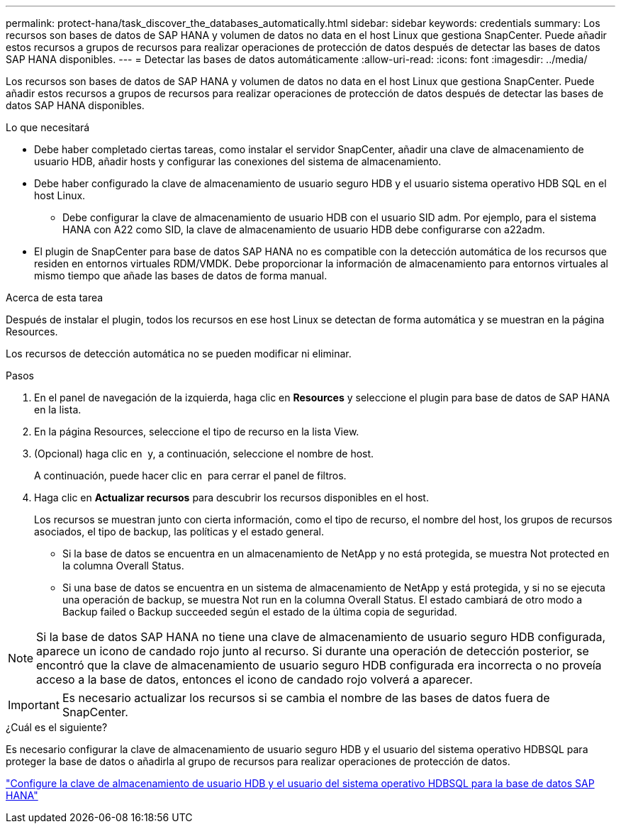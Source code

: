 ---
permalink: protect-hana/task_discover_the_databases_automatically.html 
sidebar: sidebar 
keywords: credentials 
summary: Los recursos son bases de datos de SAP HANA y volumen de datos no data en el host Linux que gestiona SnapCenter. Puede añadir estos recursos a grupos de recursos para realizar operaciones de protección de datos después de detectar las bases de datos SAP HANA disponibles. 
---
= Detectar las bases de datos automáticamente
:allow-uri-read: 
:icons: font
:imagesdir: ../media/


[role="lead"]
Los recursos son bases de datos de SAP HANA y volumen de datos no data en el host Linux que gestiona SnapCenter. Puede añadir estos recursos a grupos de recursos para realizar operaciones de protección de datos después de detectar las bases de datos SAP HANA disponibles.

.Lo que necesitará
* Debe haber completado ciertas tareas, como instalar el servidor SnapCenter, añadir una clave de almacenamiento de usuario HDB, añadir hosts y configurar las conexiones del sistema de almacenamiento.
* Debe haber configurado la clave de almacenamiento de usuario seguro HDB y el usuario sistema operativo HDB SQL en el host Linux.
+
** Debe configurar la clave de almacenamiento de usuario HDB con el usuario SID adm. Por ejemplo, para el sistema HANA con A22 como SID, la clave de almacenamiento de usuario HDB debe configurarse con a22adm.


* El plugin de SnapCenter para base de datos SAP HANA no es compatible con la detección automática de los recursos que residen en entornos virtuales RDM/VMDK. Debe proporcionar la información de almacenamiento para entornos virtuales al mismo tiempo que añade las bases de datos de forma manual.


.Acerca de esta tarea
Después de instalar el plugin, todos los recursos en ese host Linux se detectan de forma automática y se muestran en la página Resources.

Los recursos de detección automática no se pueden modificar ni eliminar.

.Pasos
. En el panel de navegación de la izquierda, haga clic en *Resources* y seleccione el plugin para base de datos de SAP HANA en la lista.
. En la página Resources, seleccione el tipo de recurso en la lista View.
. (Opcional) haga clic en *image:../media/filter_icon.gif[""]* y, a continuación, seleccione el nombre de host.
+
A continuación, puede hacer clic en *image:../media/filter_icon.gif[""]* para cerrar el panel de filtros.

. Haga clic en *Actualizar recursos* para descubrir los recursos disponibles en el host.
+
Los recursos se muestran junto con cierta información, como el tipo de recurso, el nombre del host, los grupos de recursos asociados, el tipo de backup, las políticas y el estado general.

+
** Si la base de datos se encuentra en un almacenamiento de NetApp y no está protegida, se muestra Not protected en la columna Overall Status.
** Si una base de datos se encuentra en un sistema de almacenamiento de NetApp y está protegida, y si no se ejecuta una operación de backup, se muestra Not run en la columna Overall Status. El estado cambiará de otro modo a Backup failed o Backup succeeded según el estado de la última copia de seguridad.





NOTE: Si la base de datos SAP HANA no tiene una clave de almacenamiento de usuario seguro HDB configurada, aparece un icono de candado rojo junto al recurso. Si durante una operación de detección posterior, se encontró que la clave de almacenamiento de usuario seguro HDB configurada era incorrecta o no proveía acceso a la base de datos, entonces el icono de candado rojo volverá a aparecer.


IMPORTANT: Es necesario actualizar los recursos si se cambia el nombre de las bases de datos fuera de SnapCenter.

.¿Cuál es el siguiente?
Es necesario configurar la clave de almacenamiento de usuario seguro HDB y el usuario del sistema operativo HDBSQL para proteger la base de datos o añadirla al grupo de recursos para realizar operaciones de protección de datos.

link:task_configure_hdb_user_store_key_and_hdbsql_os_user_for_the_sap_hana_database.html["Configure la clave de almacenamiento de usuario HDB y el usuario del sistema operativo HDBSQL para la base de datos SAP HANA"]
